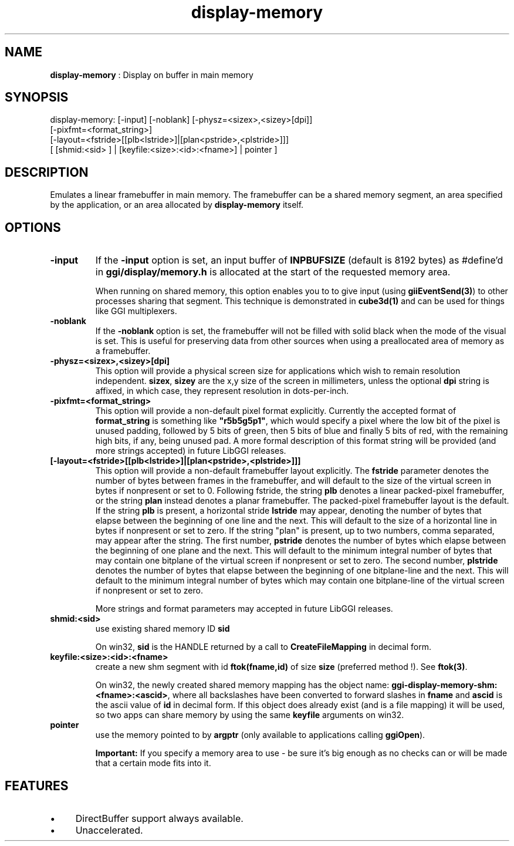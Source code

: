 .TH "display-memory" 7 "2003-04-02" "libggi-current" GGI
.SH NAME
\fBdisplay-memory\fR : Display on buffer in main memory
.SH SYNOPSIS
.nb
.nf
display-memory: [-input] [-noblank] [-physz=<sizex>,<sizey>[dpi]]
                [-pixfmt=<format_string>]
                [-layout=<fstride>[[plb<lstride>]|[plan<pstride>,<plstride>]]]
                [ [shmid:<sid> ] | [keyfile:<size>:<id>:<fname>] | pointer ]
.fi

.SH DESCRIPTION
Emulates a linear framebuffer in main memory. The framebuffer can be a
shared memory segment, an area specified by the application, or an
area allocated by \fBdisplay-memory\fR itself.
.SH OPTIONS
.TP
\fB-input\fR
If the \fB-input\fR option is set, an input buffer of \fBINPBUFSIZE\fR
(default is 8192 bytes) as #define'd in \fBggi/display/memory.h\fR is
allocated at the start of the requested memory area.

When running on shared memory, this option enables you to to give
input (using \fBgiiEventSend(3)\fR) to other processes sharing
that segment. This technique is demonstrated in \fBcube3d(1)\fR
and can be used for things like GGI multiplexers.

.TP
\fB-noblank\fR
If the \fB-noblank\fR option is set, the framebuffer will not be
filled with solid black when the mode of the visual is set.  This
is useful for preserving data from other sources when using a
preallocated area of memory as a framebuffer.

.TP
\fB-physz=<sizex>,<sizey>[dpi]\fR
This option will provide a physical screen size for applications
which wish to remain resolution independent.  \fBsizex\fR,
\fBsizey\fR are the x,y size of the screen in millimeters, unless
the optional \fBdpi\fR string is affixed, in which case, they
represent resolution in dots-per-inch.

.TP
\fB-pixfmt=<format_string>\fR
This option will provide a non-default pixel format explicitly.
Currently the accepted format of \fBformat_string\fR is something
like \fB"r5b5g5p1"\fR, which would specify a pixel where the low bit
of the pixel is unused padding, followed by 5 bits of green, then
5 bits of blue and finally 5 bits of red, with the remaining high
bits, if any, being unused pad. A more formal description of this
format string will be provided (and more strings accepted) in
future LibGGI releases.

.TP
\fB[-layout=<fstride>[[plb<lstride>]|[plan<pstride>,<plstride>]]]\fR
This option will provide a non-default framebuffer layout
explicitly.  The \fBfstride\fR parameter denotes the number of
bytes between frames in the framebuffer, and will default to the
size of the virtual screen in bytes if nonpresent or set to 0.
Following fstride, the string \fBplb\fR denotes a linear
packed-pixel framebuffer, or the string \fBplan\fR instead denotes a
planar framebuffer.  The packed-pixel framebuffer layout is the
default.  If the string \fBplb\fR is present, a horizontal stride
\fBlstride\fR may appear, denoting the number of bytes that elapse
between the beginning of one line and the next.  This will default
to the size of a horizontal line in bytes if nonpresent or set to
zero.  If the string "plan" is present, up to two numbers, comma
separated, may appear after the string.  The first number,
\fBpstride\fR denotes the number of bytes which elapse between the
beginning of one plane and the next.  This will default to the
minimum integral number of bytes that may contain one bitplane of
the virtual screen if nonpresent or set to zero.  The second
number, \fBplstride\fR denotes the number of bytes that elapse
between the beginning of one bitplane-line and the next.  This
will default to the minimum integral number of bytes which may
contain one bitplane-line of the virtual screen if nonpresent or
set to zero.

More strings and format parameters may accepted in future LibGGI
releases.

.TP
\fBshmid:<sid>\fR
use existing shared memory ID \fBsid\fR

On win32, \fBsid\fR is the HANDLE returned by a call to
\fBCreateFileMapping\fR in decimal form.

.TP
\fBkeyfile:<size>:<id>:<fname>\fR
create a new shm segment with id \fBftok(fname,id)\fR of size
\fBsize\fR (preferred method !). See \fBftok(3)\fR.

On win32, the newly created shared memory mapping has the object
name: \fBggi-display-memory-shm:<fname>:<ascid>\fR, where all
backslashes have been converted to forward slashes in \fBfname\fR
and \fBascid\fR is the ascii value of \fBid\fR in decimal form.
If this object does already exist (and is a file mapping) it will
be used, so two apps can share memory by using the same
\fBkeyfile\fR arguments on win32.

.TP
\fBpointer\fR
use the memory pointed to by \fBargptr\fR (only available to
applications calling \fBggiOpen\fR).

.PP
.RS
\fBImportant:\fR
If you specify a memory area to use - be sure it's big enough as
no checks can or will be made that a certain mode fits into it.
.RE
.SH FEATURES
.IP \(bu 4
DirectBuffer support always available.
.IP \(bu 4
Unaccelerated.
.PP
